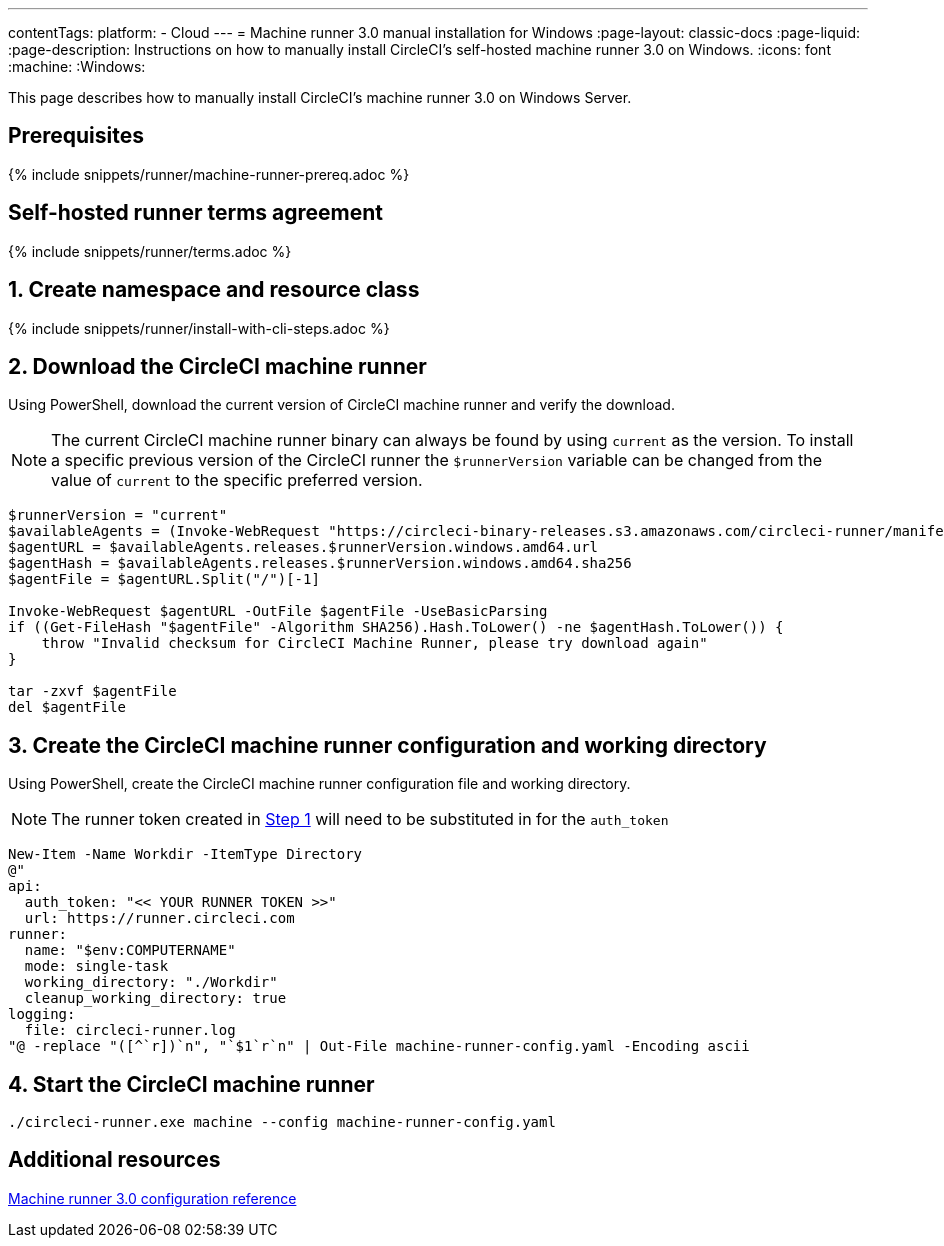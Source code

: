 ---
contentTags:
  platform:
  - Cloud
---
= Machine runner 3.0 manual installation for Windows
:page-layout: classic-docs
:page-liquid:
:page-description: Instructions on how to manually install CircleCI's self-hosted machine runner 3.0 on Windows.
:icons: font
:machine:
:Windows:

This page describes how to manually install CircleCI's machine runner 3.0 on Windows Server.

[#prerequisites]
== Prerequisites

{% include snippets/runner/machine-runner-prereq.adoc %}

[#self-hosted-runner-terms-agreement]
== Self-hosted runner terms agreement

{% include snippets/runner/terms.adoc %}

[#create-namespace-and-resource-class]
== 1. Create namespace and resource class

{% include snippets/runner/install-with-cli-steps.adoc %}

[#download-machine-runner]
== 2. Download the CircleCI machine runner
Using PowerShell, download the current version of CircleCI machine runner and verify the download.

NOTE: The current CircleCI machine runner binary can always be found by using `current` as the version. To install a specific previous version of the CircleCI runner the `$runnerVersion` variable can be changed from the value of `current` to the specific preferred version.

[,powershell]
----
$runnerVersion = "current"
$availableAgents = (Invoke-WebRequest "https://circleci-binary-releases.s3.amazonaws.com/circleci-runner/manifest.json" -UseBasicParsing).Content.Trim() | ConvertFrom-Json
$agentURL = $availableAgents.releases.$runnerVersion.windows.amd64.url
$agentHash = $availableAgents.releases.$runnerVersion.windows.amd64.sha256
$agentFile = $agentURL.Split("/")[-1]

Invoke-WebRequest $agentURL -OutFile $agentFile -UseBasicParsing
if ((Get-FileHash "$agentFile" -Algorithm SHA256).Hash.ToLower() -ne $agentHash.ToLower()) {
    throw "Invalid checksum for CircleCI Machine Runner, please try download again"
}

tar -zxvf $agentFile
del $agentFile
----

[#create-configuration-and-working-directory]
== 3. Create the CircleCI machine runner configuration and working directory

Using PowerShell, create the CircleCI machine runner configuration file and working directory.

NOTE: The runner token created in <<create-namespace-and-resource-class,Step 1>> will need to be substituted in for the `auth_token`

[,powershell]
----
New-Item -Name Workdir -ItemType Directory
@"
api:
  auth_token: "<< YOUR RUNNER TOKEN >>"
  url: https://runner.circleci.com
runner:
  name: "$env:COMPUTERNAME"
  mode: single-task
  working_directory: "./Workdir"
  cleanup_working_directory: true
logging:
  file: circleci-runner.log
"@ -replace "([^`r])`n", "`$1`r`n" | Out-File machine-runner-config.yaml -Encoding ascii
----

[#start-machine-runner]
== 4. Start the CircleCI machine runner

[,shell]
----
./circleci-runner.exe machine --config machine-runner-config.yaml
----

[#additional-resources]
== Additional resources

xref:machine-runner-3-configuration-reference.adoc[Machine runner 3.0 configuration reference]
